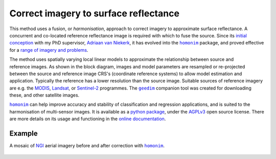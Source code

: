 Correct imagery to surface reflectance
--------------------------------------

This method uses a fusion, or *harmonisation*, approach to correct imagery to approximate surface reflectance.  A concurrent and co-located reference reflectance image is required with which to fuse the source.  Since its `initial conception <https://doi.org/10.1080/01431161.2018.1528404>`_ with my PhD supervisor, `Adriaan van Niekerk <https://www0.sun.ac.za/cga/adriaan-van-niekerk-director/>`_, it has evolved into the |homonim|_ package, and proved effective for a `range of imagery and problems <https://homonim.readthedocs.io/en/latest/case_studies.html>`_.

.. figure:: ../_images/homonim-block_diagram.webp
    :align: right
    :class: dark-light contain
    :width: 520

The method uses spatially varying local linear models to approximate the relationship between source and reference images.  As shown in the block diagram, images and model parameters are resampled or re-projected between the source and reference image CRS's (coordinate reference systems) to allow model estimation and application.  Typically the reference has a lower resolution than the source image. Suitable sources of reference imagery are e.g. the `MODIS <https://developers.google.com/earth-engine/datasets/catalog/MODIS_061_MCD43A4>`_, `Landsat <https://developers.google.com/earth-engine/datasets/catalog/LANDSAT_LC08_C02_T1_L2>`_, or `Sentinel-2 <https://developers.google.com/earth-engine/datasets/catalog/COPERNICUS_S2_SR_HARMONIZED>`_ programmes.  The |geedim|_ companion tool was created for downloading these, and other satellite images.

|homonim|_ can help improve accuracy and stability of classification and regression applications, and is suited to the harmonisation of multi-sensor images.  It is available as a `python package <https://github.com/dugalh/homonim>`_, under the `AGPLv3 <https://www.gnu.org/licenses/agpl-3.0.en.html>`_ open source license.  There are more details on its usage and functioning in the `online documentation <https://homonim.readthedocs.io/en/latest/index.html>`_.

Example
^^^^^^^

A mosaic of `NGI <https://ngi.dalrrd.gov.za/index.php/what-we-do/aerial-photography-and-imagery>`_ aerial imagery before and after correction with |homonim|_.

.. figure:: ../_images/homonim-source_mosaic.webp
    :align: center
    :class: dark-light contain
    :width: 580

.. figure:: ../_images/homonim-corrected_mosaic.webp
    :align: center
    :class: dark-light contain
    :width: 580

.. |geedim| replace:: ``geedim``
.. _geedim: https://github.com/dugalh/geedim
.. |homonim| replace:: ``homonim``
.. _homonim: https://github.com/dugalh/homonim

